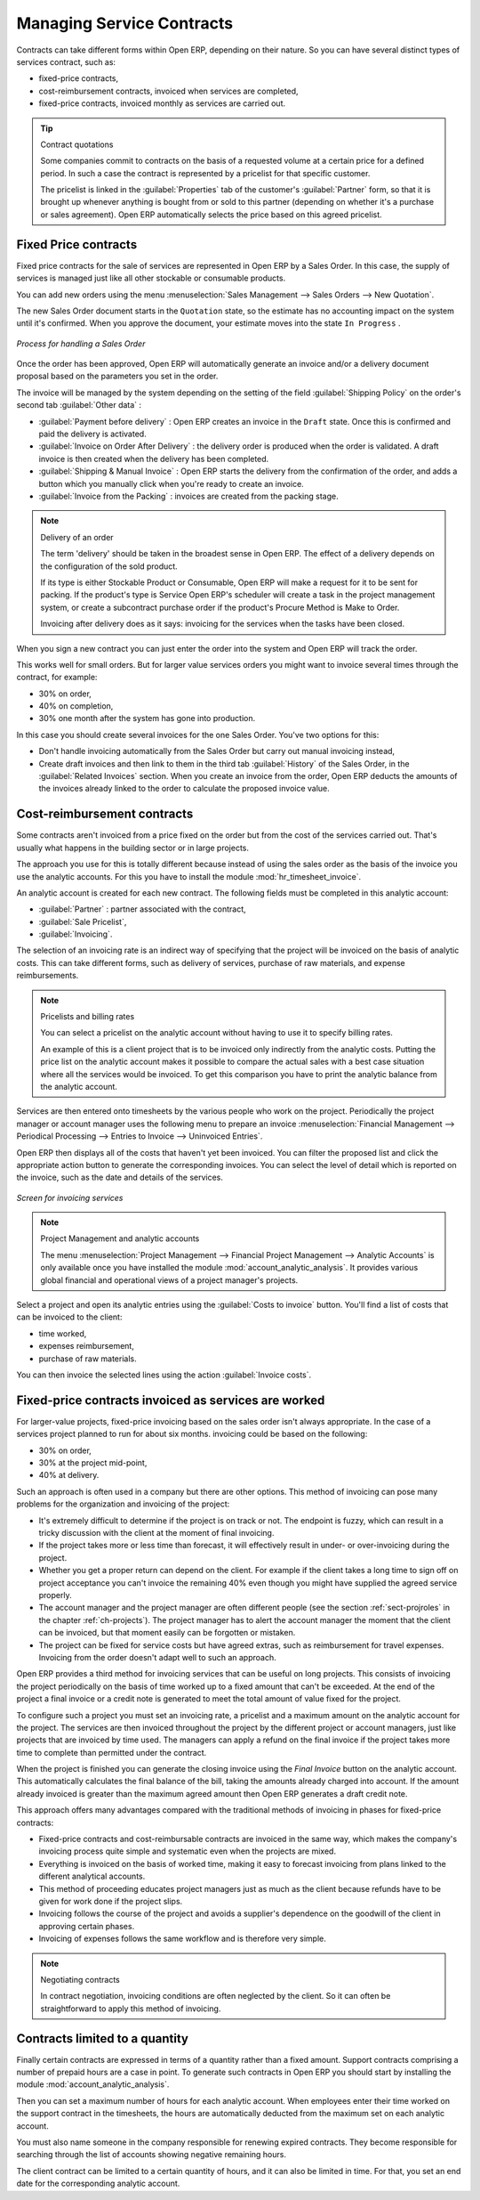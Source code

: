 .. index::
   pair: service; contract

Managing Service Contracts
==========================

Contracts can take different forms within Open ERP, depending on their nature. So you can have
several distinct types of services contract, such as:

* fixed-price contracts,

* cost-reimbursement contracts, invoiced when services are completed,

* fixed-price contracts, invoiced monthly as services are carried out.

.. tip:: Contract quotations

	Some companies commit to contracts on the basis of a requested volume at a certain price for a
	defined period.
	In such a case the contract is represented by a pricelist for that specific customer.

	The pricelist is linked in the :guilabel:`Properties` tab of the customer's :guilabel:`Partner` form,
	so that it is brought up whenever anything is bought from or sold to this partner
	(depending on whether it's a purchase or sales agreement).
	Open ERP automatically selects the price based on this agreed pricelist.

Fixed Price contracts
---------------------

Fixed price contracts for the sale of services are represented in Open ERP by a Sales Order. In
this case, the supply of services is managed just like all other stockable or consumable products.

You can add new orders using the menu :menuselection:`Sales Management --> Sales Orders --> New Quotation`.

The new Sales Order document starts in the \ ``Quotation``\   state, so the estimate has no
accounting impact on the system until it's confirmed. When you approve the document, your estimate
moves into the state \ ``In Progress``\  .

.. figure::  images/service_sale_workflow.png
   :scale: 50
   :align: center

   *Process for handling a Sales Order*

Once the order has been approved, Open ERP will automatically generate an invoice and/or a delivery
document proposal based on the parameters you set in the order.

The invoice will be managed by the system depending on the setting of the field :guilabel:`Shipping
Policy` on the order's second tab :guilabel:`Other data` :

*  :guilabel:`Payment before delivery` : Open ERP creates an invoice in the \ ``Draft``\   state.
   Once this is confirmed and paid the delivery is activated.

*  :guilabel:`Invoice on Order After Delivery` : the delivery order is produced when the order is
   validated. A draft invoice is then created when the delivery has been completed.

*  :guilabel:`Shipping & Manual Invoice` : Open ERP starts the delivery from the confirmation of
   the order, and adds a button which you manually click when you're ready to create an invoice.

*  :guilabel:`Invoice from the Packing` : invoices are created from the packing stage.

.. index:: delivery

.. note:: Delivery of an order

	The term 'delivery' should be taken in the broadest sense in Open ERP.
	The effect of a delivery depends on the configuration of the sold product.

	If its type is either Stockable Product or Consumable, Open ERP will make a request for it to be
	sent for packing.
	If the product's type is Service Open ERP's scheduler will create a task in the project management
	system,
	or create a subcontract purchase order if the product's Procure Method is Make to Order.

	Invoicing after delivery does as it says: invoicing for the services when the tasks have been
	closed.

When you sign a new contract you can just enter the order into the system and Open ERP will track
the order.

This works well for small orders. But for larger value services orders you might want to invoice
several times through the contract, for example:

* 30% on order,

* 40% on completion,

* 30% one month after the system has gone into production.

In this case you should create several invoices for the one Sales Order. You've two options for this:

* Don't handle invoicing automatically from the Sales Order but carry out manual invoicing instead,

* Create draft invoices and then link to them in the third tab :guilabel:`History` of the
  Sales Order, in the :guilabel:`Related
  Invoices` section. When you create an invoice from the order, Open ERP deducts the amounts of the
  invoices already linked to the order to calculate the proposed invoice value.

Cost-reimbursement contracts
----------------------------

Some contracts aren't invoiced from a price fixed on the order but from the cost of the services
carried out. That's usually what happens in the building sector or in large projects.

.. index::
   single: module; hr_timesheet_invoice

The approach you use for this is totally different because instead of using the sales order as the
basis of the invoice you use the analytic accounts. For this you have to install the module 
:mod:`hr_timesheet_invoice`.

An analytic account is created for each new contract. The following fields must be completed in this
analytic account:

*  :guilabel:`Partner` : partner associated with the contract,

*  :guilabel:`Sale Pricelist`,

*  :guilabel:`Invoicing`.

The selection of an invoicing rate is an indirect way of specifying that the project will be
invoiced on the basis of analytic costs. This can take different forms, such as delivery of
services, purchase of raw materials, and expense reimbursements.

.. index::
   single: pricelist
..

.. note:: Pricelists and billing rates

	You can select a pricelist on the analytic account without having to use it to specify billing
	rates.

	An example of this is a client project that is to be invoiced only indirectly from the analytic
	costs.
	Putting the price list on the analytic account makes it possible to compare the actual sales with
	a best case situation where all the services would be invoiced.
	To get this comparison you have to print the analytic balance from the analytic account.

Services are then entered onto timesheets by the various people who work on the project.
Periodically the project manager or account manager uses the following menu to prepare an invoice
:menuselection:`Financial Management --> Periodical Processing --> Entries to Invoice -->
Uninvoiced Entries`.

Open ERP then displays all of the costs that haven't yet been invoiced. You can filter the proposed
list and click the appropriate action button to generate the corresponding invoices. You can select
the level of detail which is reported on the invoice, such as the date and details of the services.

.. figure::  images/service_timesheet_invoice.png
   :scale: 50
   :align: center

   *Screen for invoicing services*

.. index::
   single: module; account_analytic_analysis

.. note:: Project Management and analytic accounts

	The menu :menuselection:`Project Management --> Financial Project Management --> Analytic Accounts`
	is only available once you have
	installed the module :mod:`account_analytic_analysis`.
	It provides various global financial and operational views of a project manager's projects.

.. todo:: I can't find this button or the action below

Select a project and open its analytic entries using the :guilabel:`Costs to invoice` button. You'll
find a list of costs that can be invoiced to the client:

* time worked,

* expenses reimbursement,

* purchase of raw materials.

You can then invoice the selected lines using the action :guilabel:`Invoice costs`.

Fixed-price contracts invoiced as services are worked
-----------------------------------------------------

For larger-value projects, fixed-price invoicing based on the sales order isn't always appropriate.
In the case of a services project planned to run for about six months. invoicing could be based on
the following:

* 30% on order,

* 30% at the project mid-point,

* 40% at delivery.

Such an approach is often used in a company but there are other options. This method of invoicing
can pose many problems for the organization and invoicing of the project:

* It's extremely difficult to determine if the project is on track or not. The endpoint is fuzzy,
  which can result in a tricky discussion with the client at the moment of final invoicing.

* If the project takes more or less time than forecast, it will effectively result in under- or
  over-invoicing during the project.

* Whether you get a proper return can depend on the client. For example if the client takes a long
  time to sign off on project acceptance you can't invoice the remaining 40% even though you might
  have supplied the agreed service properly.

* The account manager and the project manager are often different people (see the section :ref:`sect-projroles`
  in the chapter :ref:`ch-projects`).
  The project manager has to
  alert the account manager the moment that the client can be invoiced, but that moment easily can be
  forgotten or mistaken.

* The project can be fixed for service costs but have agreed extras, such as reimbursement for
  travel expenses. Invoicing from the order doesn't adapt well to such an approach.

Open ERP provides a third method for invoicing services that can be useful on long projects. This
consists of invoicing the project periodically on the basis of time worked up to a fixed amount that
can't be exceeded. At the end of the project a final invoice or a credit note is generated to meet
the total amount of value fixed for the project.

To configure such a project you must set an invoicing rate, a pricelist and a maximum amount on the
analytic account for the project. The services are then invoiced throughout the project by the
different project or account managers, just like projects that are invoiced by time used. The
managers can apply a refund on the final invoice if the project takes more time to complete than
permitted under the contract.

When the project is finished you can generate the closing invoice using the  *Final Invoice*  button
on the analytic account. This automatically calculates the final balance of the bill, taking the
amounts already charged into account. If the amount already invoiced is greater than the maximum
agreed amount then Open ERP generates a draft credit note.

This approach offers many advantages compared with the traditional methods of invoicing in phases
for fixed-price contracts:

* Fixed-price contracts and cost-reimbursable contracts are invoiced in the same way, which makes
  the company's invoicing process quite simple and systematic even when the projects are mixed.

* Everything is invoiced on the basis of worked time, making it easy to forecast invoicing from
  plans linked to the different analytical accounts.

* This method of proceeding educates project managers just as much as the client because refunds
  have to be given for work done if the project slips.

* Invoicing follows the course of the project and avoids a supplier's dependence on the goodwill of
  the client in approving certain phases.

* Invoicing of expenses follows the same workflow and is therefore very simple.

.. note:: Negotiating contracts

	In contract negotiation, invoicing conditions are often neglected by the client.
	So it can often be straightforward to apply this method of invoicing.

Contracts limited to a quantity
-------------------------------

.. index::
   single: module; account_analytic_analysis

Finally certain contracts are expressed in terms of a quantity rather than a fixed amount. Support
contracts comprising a number of prepaid hours are a case in point. To generate such contracts in
Open ERP you should start by installing the module :mod:`account_analytic_analysis`.

Then you can set a maximum number of hours for each analytic account. When employees enter their
time worked on the support contract in the timesheets, the hours are automatically deducted from the
maximum set on each analytic account.

You must also name someone in the company responsible for renewing expired contracts. They become
responsible for searching through the list of accounts showing negative remaining hours.

The client contract can be limited to a certain quantity of hours, and it can also be limited in
time. For that, you set an end date for the corresponding analytic account.

.. Copyright © Open Object Press. All rights reserved.

.. You may take electronic copy of this publication and distribute it if you don't
.. change the content. You can also print a copy to be read by yourself only.

.. We have contracts with different publishers in different countries to sell and
.. distribute paper or electronic based versions of this book (translated or not)
.. in bookstores. This helps to distribute and promote the Open ERP product. It
.. also helps us to create incentives to pay contributors and authors using author
.. rights of these sales.

.. Due to this, grants to translate, modify or sell this book are strictly
.. forbidden, unless Tiny SPRL (representing Open Object Press) gives you a
.. written authorisation for this.

.. Many of the designations used by manufacturers and suppliers to distinguish their
.. products are claimed as trademarks. Where those designations appear in this book,
.. and Open Object Press was aware of a trademark claim, the designations have been
.. printed in initial capitals.

.. While every precaution has been taken in the preparation of this book, the publisher
.. and the authors assume no responsibility for errors or omissions, or for damages
.. resulting from the use of the information contained herein.

.. Published by Open Object Press, Grand Rosière, Belgium

